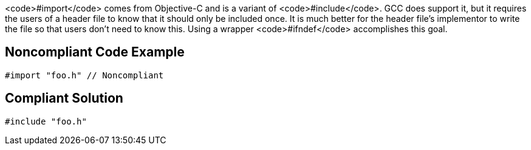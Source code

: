 <code>#import</code> comes from Objective-C and is a variant of <code>#include</code>. GCC does support it, but it requires the users of a header file to know that it should only be included once. It is much better for the header file's implementor to write the file so that users don't need to know this. Using a wrapper <code>#ifndef</code> accomplishes this goal.


== Noncompliant Code Example

----
#import "foo.h" // Noncompliant
----


== Compliant Solution

----
#include "foo.h"
----

